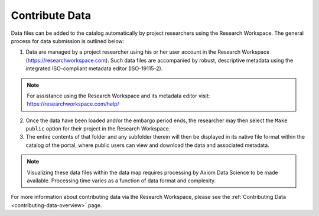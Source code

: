 .. _contribute-data-how-to:

###############
Contribute Data
###############

Data files can be added to the catalog automatically by project researchers using the Research Workspace. The general process for data submission is outlined below:

1. Data are managed by a project researcher using his or her user account in the Research Workspace (https://researchworkspace.com). Such data files are accompanied by robust, descriptive metadata using the integrated ISO-compliant metadata editor (ISO-19115-2).

.. note:: For assistance using the Research Workspace and its metadata editor visit: https://researchworkspace.com/help/

2. Once the data have been loaded and/or the embargo period ends, the researcher may then select the ``Make public`` option for their project in the Research Workspace.

3. The entire contents of that folder and any subfolder therein will then be displayed in its native file format within the catalog of the portal, where public users can view and download the data and associated metadata.

.. note:: Visualizing these data files within the data map requires processing by Axiom Data Science to be made available. Processing time varies as a function of data format and complexity.

For more information about contributing data via the Research Workspace, please see the :ref:`Contributing Data <contributing-data-overview>` page.

